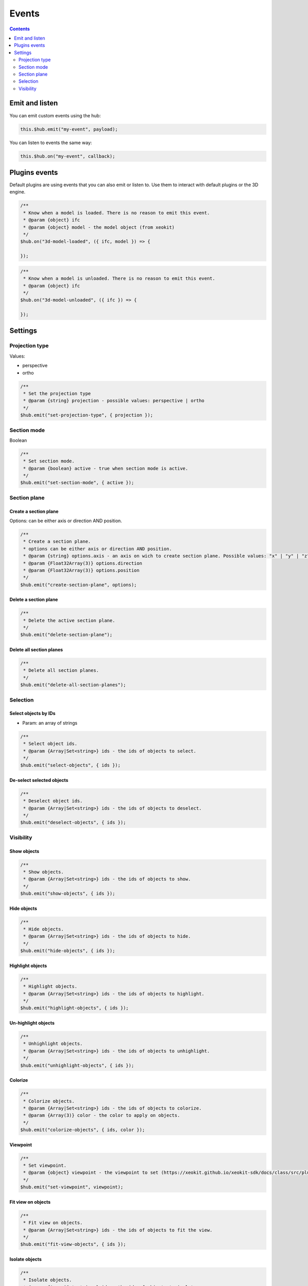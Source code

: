 ============================
Events
============================

.. contents::
   :depth: 2


Emit and listen
================

You can emit custom events using the hub:

.. code-block:: javascript

    this.$hub.emit("my-event", payload);

You can listen to events the same way:

.. code-block:: javascript

    this.$hub.on("my-event", callback);


Plugins events
===============

Default plugins are using events that you can also emit or listen to. Use them to interact with default plugins or the 3D engine.

.. code-block:: javascript

    /**
     * Know when a model is loaded. There is no reason to emit this event.
     * @param {object} ifc
     * @param {object} model - the model object (from xeokit)
     */
    $hub.on("3d-model-loaded", ({ ifc, model }) => {

    });

.. code-block:: javascript

    /**
     * Know when a model is unloaded. There is no reason to emit this event.
     * @param {object} ifc
     */
    $hub.on("3d-model-unloaded", ({ ifc }) => {

    });

Settings
========

Projection type
-----------------

Values: 

* perspective
* ortho

.. code-block:: javascript

    /**
     * Set the projection type
     * @param {string} projection - possible values: perspective | ortho
     */
    $hub.emit("set-projection-type", { projection });

Section mode
-------------

Boolean

.. code-block:: javascript

    /**
     * Set section mode.
     * @param {boolean} active - true when section mode is active.
     */
    $hub.emit("set-section-mode", { active });


Section plane
-------------------------

Create a section plane
^^^^^^^^^^^^^^^^^^^^^^^^^

Options: can be either axis or direction AND position.

.. code-block:: javascript

    /**
     * Create a section plane.
     * options can be either axis or direction AND position.
     * @param {string} options.axis - an axis on wich to create section plane. Possible values: "x" | "y" | "z".
     * @param {Float32Array(3)} options.direction
     * @param {Float32Array(3)} options.position
     */
    $hub.emit("create-section-plane", options);

Delete a section plane
^^^^^^^^^^^^^^^^^^^^^^^^^

.. code-block:: javascript

    /**
     * Delete the active section plane.
     */
    $hub.emit("delete-section-plane");

Delete all section planes
^^^^^^^^^^^^^^^^^^^^^^^^^

.. code-block:: javascript

    /**
     * Delete all section planes.
     */
    $hub.emit("delete-all-section-planes");

Selection
----------

Select objects by IDs
^^^^^^^^^^^^^^^^^^^^^^^^^

* Param: an array of strings

.. code-block:: javascript

    /**
     * Select object ids.
     * @param {Array|Set<string>} ids - the ids of objects to select.
     */
    $hub.emit("select-objects", { ids });

De-select selected objects
^^^^^^^^^^^^^^^^^^^^^^^^^^^^^^

.. code-block:: javascript

    /**
     * Deselect object ids.
     * @param {Array|Set<string>} ids - the ids of objects to deselect.
     */
    $hub.emit("deselect-objects", { ids });


Visibility
------------

Show objects
^^^^^^^^^^^^^^^

.. code-block:: javascript

    /**
     * Show objects.
     * @param {Array|Set<string>} ids - the ids of objects to show.
     */
    $hub.emit("show-objects", { ids });


Hide objects 
^^^^^^^^^^^^^^^
.. code-block:: javascript

    /**
     * Hide objects.
     * @param {Array|Set<string>} ids - the ids of objects to hide.
     */
    $hub.emit("hide-objects", { ids });

Highlight objects
^^^^^^^^^^^^^^^^^^^^

.. code-block:: javascript

    /**
     * Highlight objects.
     * @param {Array|Set<string>} ids - the ids of objects to highlight.
     */
    $hub.emit("highlight-objects", { ids });

Un-highlight objects
^^^^^^^^^^^^^^^^^^^^^^^^^

.. code-block:: javascript

    /**
     * Unhighlight objects.
     * @param {Array|Set<string>} ids - the ids of objects to unhighlight.
     */
    $hub.emit("unhighlight-objects", { ids });

Colorize
^^^^^^^^^^^^^^

.. code-block:: javascript

    /**
     * Colorize objects.
     * @param {Array|Set<string>} ids - the ids of objects to colorize.
     * @param {Array(3)} color - the color to apply on objects.
     */
    $hub.emit("colorize-objects", { ids, color });

Viewpoint
^^^^^^^^^^^^^^

.. code-block:: javascript

    /**
     * Set viewpoint.
     * @param {object} viewpoint - the viewpoint to set (https://xeokit.github.io/xeokit-sdk/docs/class/src/plugins/BCFViewpointsPlugin/BCFViewpointsPlugin.js~BCFViewpointsPlugin.html)
     */
    $hub.emit("set-viewpoint", viewpoint);

Fit view on objects
^^^^^^^^^^^^^^^^^^^^^

.. code-block:: javascript

    /**
     * Fit view on objects.
     * @param {Array|Set<string>} ids - the ids of objects to fit the view.
     */
    $hub.emit("fit-view-objects", { ids });

Isolate objects
^^^^^^^^^^^^^^^^^

.. code-block:: javascript

    /**
     * Isolate objects.
     * @param {Array|Set<string>} ids - the ids of objects to isolate.
     */
    $hub.emit("isolate-objects", { ids });

Un-isolate objects
^^^^^^^^^^^^^^^^^^^

.. code-block:: javascript

    /**
     * Unisolate all objects.
     */
    $hub.emit("unisolate-all-objects");

Annotations
^^^^^^^^^^^^^^

.. code-block:: javascript

    /**
     * Create annotations.
     * @param {Array|Set<string>} ids - the ids of objects on wich to create annotation.
     * @param {number|string} index - the index that will be displayed on annotations.
     * @param {string} priority - the priority that will change the annotation aspect. Possible Values: "low" | "medium" | "hight"
     */
    $hub.emit("create-annotations", { ids, index, priority });

.. code-block:: javascript

    /**
     * Delete all annotations.
     */
    $hub.emit("clear-annotations");
